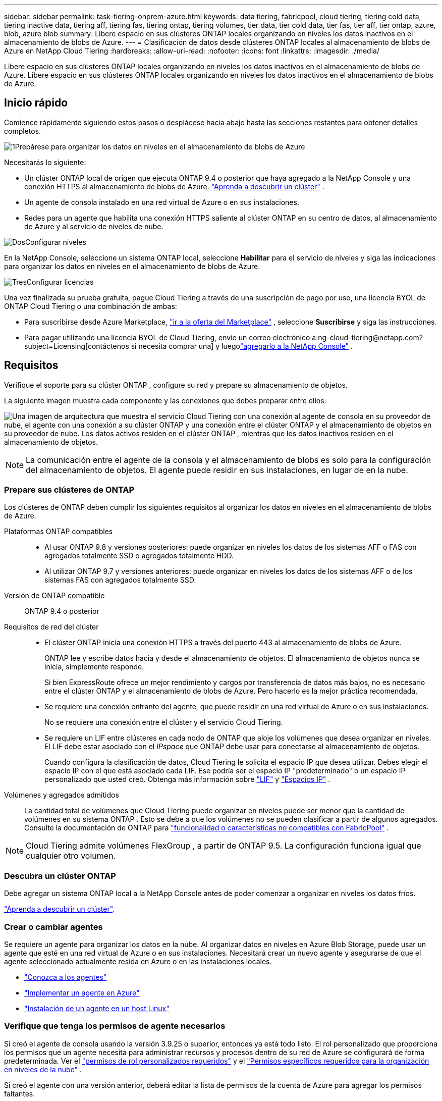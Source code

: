 ---
sidebar: sidebar 
permalink: task-tiering-onprem-azure.html 
keywords: data tiering, fabricpool, cloud tiering, tiering cold data, tiering inactive data, tiering aff, tiering fas, tiering ontap, tiering volumes, tier data, tier cold data, tier fas, tier aff, tier ontap, azure, blob, azure blob 
summary: Libere espacio en sus clústeres ONTAP locales organizando en niveles los datos inactivos en el almacenamiento de blobs de Azure. 
---
= Clasificación de datos desde clústeres ONTAP locales al almacenamiento de blobs de Azure en NetApp Cloud Tiering
:hardbreaks:
:allow-uri-read: 
:nofooter: 
:icons: font
:linkattrs: 
:imagesdir: ./media/


[role="lead"]
Libere espacio en sus clústeres ONTAP locales organizando en niveles los datos inactivos en el almacenamiento de blobs de Azure.  Libere espacio en sus clústeres ONTAP locales organizando en niveles los datos inactivos en el almacenamiento de blobs de Azure.



== Inicio rápido

Comience rápidamente siguiendo estos pasos o desplácese hacia abajo hasta las secciones restantes para obtener detalles completos.

.image:https://raw.githubusercontent.com/NetAppDocs/common/main/media/number-1.png["1"]Prepárese para organizar los datos en niveles en el almacenamiento de blobs de Azure
[role="quick-margin-para"]
Necesitarás lo siguiente:

[role="quick-margin-list"]
* Un clúster ONTAP local de origen que ejecuta ONTAP 9.4 o posterior que haya agregado a la NetApp Console y una conexión HTTPS al almacenamiento de blobs de Azure. https://docs.netapp.com/us-en/bluexp-ontap-onprem/task-discovering-ontap.html["Aprenda a descubrir un clúster"^] .
* Un agente de consola instalado en una red virtual de Azure o en sus instalaciones.
* Redes para un agente que habilita una conexión HTTPS saliente al clúster ONTAP en su centro de datos, al almacenamiento de Azure y al servicio de niveles de nube.


.image:https://raw.githubusercontent.com/NetAppDocs/common/main/media/number-2.png["Dos"]Configurar niveles
[role="quick-margin-para"]
En la NetApp Console, seleccione un sistema ONTAP local, seleccione *Habilitar* para el servicio de niveles y siga las indicaciones para organizar los datos en niveles en el almacenamiento de blobs de Azure.

.image:https://raw.githubusercontent.com/NetAppDocs/common/main/media/number-3.png["Tres"]Configurar licencias
[role="quick-margin-para"]
Una vez finalizada su prueba gratuita, pague Cloud Tiering a través de una suscripción de pago por uso, una licencia BYOL de ONTAP Cloud Tiering o una combinación de ambas:

[role="quick-margin-list"]
* Para suscribirse desde Azure Marketplace, https://azuremarketplace.microsoft.com/en-us/marketplace/apps/netapp.cloud-manager?tab=Overview["ir a la oferta del Marketplace"^] , seleccione *Suscribirse* y siga las instrucciones.
* Para pagar utilizando una licencia BYOL de Cloud Tiering, envíe un correo electrónico a:ng-cloud-tiering@netapp.com?subject=Licensing[contáctenos si necesita comprar una] y luegolink:https://docs.netapp.com/us-en/bluexp-digital-wallet/task-manage-data-services-licenses.html["agregarlo a la NetApp Console"] .




== Requisitos

Verifique el soporte para su clúster ONTAP , configure su red y prepare su almacenamiento de objetos.

La siguiente imagen muestra cada componente y las conexiones que debes preparar entre ellos:

image:diagram_cloud_tiering_azure.png["Una imagen de arquitectura que muestra el servicio Cloud Tiering con una conexión al agente de consola en su proveedor de nube, el agente con una conexión a su clúster ONTAP y una conexión entre el clúster ONTAP y el almacenamiento de objetos en su proveedor de nube.  Los datos activos residen en el clúster ONTAP , mientras que los datos inactivos residen en el almacenamiento de objetos."]


NOTE: La comunicación entre el agente de la consola y el almacenamiento de blobs es solo para la configuración del almacenamiento de objetos.  El agente puede residir en sus instalaciones, en lugar de en la nube.



=== Prepare sus clústeres de ONTAP

Los clústeres de ONTAP deben cumplir los siguientes requisitos al organizar los datos en niveles en el almacenamiento de blobs de Azure.

Plataformas ONTAP compatibles::
+
--
* Al usar ONTAP 9.8 y versiones posteriores: puede organizar en niveles los datos de los sistemas AFF o FAS con agregados totalmente SSD o agregados totalmente HDD.
* Al utilizar ONTAP 9.7 y versiones anteriores: puede organizar en niveles los datos de los sistemas AFF o de los sistemas FAS con agregados totalmente SSD.


--
Versión de ONTAP compatible:: ONTAP 9.4 o posterior
Requisitos de red del clúster::
+
--
* El clúster ONTAP inicia una conexión HTTPS a través del puerto 443 al almacenamiento de blobs de Azure.
+
ONTAP lee y escribe datos hacia y desde el almacenamiento de objetos.  El almacenamiento de objetos nunca se inicia, simplemente responde.

+
Si bien ExpressRoute ofrece un mejor rendimiento y cargos por transferencia de datos más bajos, no es necesario entre el clúster ONTAP y el almacenamiento de blobs de Azure.  Pero hacerlo es la mejor práctica recomendada.

* Se requiere una conexión entrante del agente, que puede residir en una red virtual de Azure o en sus instalaciones.
+
No se requiere una conexión entre el clúster y el servicio Cloud Tiering.

* Se requiere un LIF entre clústeres en cada nodo de ONTAP que aloje los volúmenes que desea organizar en niveles.  El LIF debe estar asociado con el _IPspace_ que ONTAP debe usar para conectarse al almacenamiento de objetos.
+
Cuando configura la clasificación de datos, Cloud Tiering le solicita el espacio IP que desea utilizar.  Debes elegir el espacio IP con el que está asociado cada LIF.  Ese podría ser el espacio IP "predeterminado" o un espacio IP personalizado que usted creó.  Obtenga más información sobre https://docs.netapp.com/us-en/ontap/networking/create_a_lif.html["LIF"^] y https://docs.netapp.com/us-en/ontap/networking/standard_properties_of_ipspaces.html["Espacios IP"^] .



--
Volúmenes y agregados admitidos:: La cantidad total de volúmenes que Cloud Tiering puede organizar en niveles puede ser menor que la cantidad de volúmenes en su sistema ONTAP .  Esto se debe a que los volúmenes no se pueden clasificar a partir de algunos agregados.  Consulte la documentación de ONTAP para https://docs.netapp.com/us-en/ontap/fabricpool/requirements-concept.html#functionality-or-features-not-supported-by-fabricpool["funcionalidad o características no compatibles con FabricPool"^] .



NOTE: Cloud Tiering admite volúmenes FlexGroup , a partir de ONTAP 9.5.  La configuración funciona igual que cualquier otro volumen.



=== Descubra un clúster ONTAP

Debe agregar un sistema ONTAP local a la NetApp Console antes de poder comenzar a organizar en niveles los datos fríos.

https://docs.netapp.com/us-en/bluexp-ontap-onprem/task-discovering-ontap.html["Aprenda a descubrir un clúster"^].



=== Crear o cambiar agentes

Se requiere un agente para organizar los datos en la nube.  Al organizar datos en niveles en Azure Blob Storage, puede usar un agente que esté en una red virtual de Azure o en sus instalaciones.  Necesitará crear un nuevo agente y asegurarse de que el agente seleccionado actualmente resida en Azure o en las instalaciones locales.

* https://docs.netapp.com/us-en/bluexp-setup-admin/concept-connectors.html["Conozca a los agentes"^]
* https://docs.netapp.com/us-en/bluexp-setup-admin/task-quick-start-connector-azure.html["Implementar un agente en Azure"^]
* https://docs.netapp.com/us-en/bluexp-setup-admin/task-quick-start-connector-on-prem.html["Instalación de un agente en un host Linux"^]




=== Verifique que tenga los permisos de agente necesarios

Si creó el agente de consola usando la versión 3.9.25 o superior, entonces ya está todo listo.  El rol personalizado que proporciona los permisos que un agente necesita para administrar recursos y procesos dentro de su red de Azure se configurará de forma predeterminada.  Ver el https://docs.netapp.com/us-en/bluexp-setup-admin/reference-permissions-azure.html#custom-role-permissions["permisos de rol personalizados requeridos"^] y el https://docs.netapp.com/us-en/bluexp-setup-admin/reference-permissions-azure.html#cloud-tiering["Permisos específicos requeridos para la organización en niveles de la nube"^] .

Si creó el agente con una versión anterior, deberá editar la lista de permisos de la cuenta de Azure para agregar los permisos faltantes.



=== Preparar la red para el agente de consola

Asegúrese de que el agente de consola tenga las conexiones de red necesarias.  El agente se puede instalar localmente o en Azure.

.Pasos
. Asegúrese de que la red donde está instalado el agente permita las siguientes conexiones:
+
** Una conexión HTTPS a través del puerto 443 al servicio Cloud Tiering y a su almacenamiento de objetos Azure Blob(https://docs.netapp.com/us-en/bluexp-setup-admin/task-set-up-networking-azure.html#endpoints-contacted-for-day-to-day-operations["ver la lista de puntos finales"^] )
** Una conexión HTTPS a través del puerto 443 a su LIF de administración de clúster ONTAP


. Si es necesario, habilite un punto final de servicio de VNet para el almacenamiento de Azure.
+
Se recomienda un punto final de servicio de VNet al almacenamiento de Azure si tiene una conexión ExpressRoute o VPN desde su clúster de ONTAP a la VNet y desea que la comunicación entre el agente y el almacenamiento de blobs permanezca en su red privada virtual.





=== Preparar el almacenamiento de blobs de Azure

Al configurar la organización en niveles, debe identificar el grupo de recursos que desea usar, así como la cuenta de almacenamiento y el contenedor de Azure que pertenecen al grupo de recursos.  Una cuenta de almacenamiento permite que Cloud Tiering autentique y acceda al contenedor Blob utilizado para la clasificación de datos.

Cloud Tiering permite la organización en niveles de cualquier cuenta de almacenamiento en cualquier región a la que se pueda acceder a través del agente.

Cloud Tiering solo admite los tipos de cuentas de almacenamiento General Purpose v2 y Premium Block Blob.


NOTE: Si planea configurar Cloud Tiering para usar un nivel de acceso de menor costo al que se trasladarán sus datos estratificados después de una cierta cantidad de días, no debe seleccionar ninguna regla de ciclo de vida al configurar el contenedor en su cuenta de Azure.  Cloud Tiering gestiona las transiciones del ciclo de vida.



== Agrupe los datos inactivos desde su primer clúster en Azure Blob Storage

Después de preparar su entorno de Azure, comience a organizar en niveles los datos inactivos desde su primer clúster.

.Lo que necesitarás
https://docs.netapp.com/us-en/bluexp-ontap-onprem/task-discovering-ontap.html["Un sistema ONTAP local para la NetApp Console"^].

.Pasos
. Seleccione el sistema ONTAP local.
. Haga clic en *Habilitar* para el servicio de niveles desde el panel derecho.
+
Si el destino de niveles de Azure Blob existe como un sistema en la página Sistemas, puede arrastrar el clúster al sistema de Azure Blob para iniciar el asistente de configuración.

+
image:screenshot_setup_tiering_onprem.png["Una captura de pantalla que muestra la opción Habilitar que aparece en el lado derecho de la pantalla después de seleccionar un sistema ONTAP local."]

. *Definir nombre de almacenamiento de objetos*: ingrese un nombre para este almacenamiento de objetos.  Debe ser único respecto de cualquier otro almacenamiento de objetos que pueda estar utilizando con agregados en este clúster.
. *Seleccionar proveedor*: seleccione *Microsoft Azure* y seleccione *Continuar*.
. *Seleccionar proveedor*: seleccione *Microsoft Azure* y seleccione *Continuar*.
. Complete los pasos en las páginas *Crear almacenamiento de objetos*:
+
.. *Grupo de recursos*: seleccione un grupo de recursos donde se administra un contenedor existente o donde desea crear un nuevo contenedor para datos escalonados y seleccione *Continuar*.
.. *Grupo de recursos*: seleccione un grupo de recursos donde se administra un contenedor existente o donde desea crear un nuevo contenedor para datos escalonados y seleccione *Continuar*.
+
Al utilizar un agente local, debe ingresar la suscripción de Azure que proporciona acceso al grupo de recursos.

.. *Contenedor de Azure*: seleccione el botón de opción para agregar un nuevo contenedor de Blobs a una cuenta de almacenamiento o para usar un contenedor existente.  Luego, seleccione la cuenta de almacenamiento y elija el contenedor existente o ingrese el nombre del nuevo contenedor.  Luego seleccione *Continuar*.
.. *Contenedor de Azure*: seleccione el botón de opción para agregar un nuevo contenedor de Blobs a una cuenta de almacenamiento o para usar un contenedor existente.  Luego, seleccione la cuenta de almacenamiento y elija el contenedor existente o ingrese el nombre del nuevo contenedor.  Luego seleccione *Continuar*.
+
Las cuentas de almacenamiento y los contenedores que aparecen en este paso pertenecen al grupo de recursos que seleccionó en el paso anterior.

.. *Ciclo de vida del nivel de acceso*: Cloud Tiering administra las transiciones del ciclo de vida de sus datos organizados en niveles.  Los datos comienzan en la clase _Hot_, pero puedes crear una regla para aplicar la clase _Cool_ a los datos después de una cierta cantidad de días.
+
Seleccione el nivel de acceso al que desea transferir los datos escalonados y la cantidad de días antes de que los datos se asignen a ese nivel y seleccione *Continuar*.  Por ejemplo, la captura de pantalla a continuación muestra que los datos escalonados se asignan a la clase _Cool_ desde la clase _Hot_ después de 45 días en el almacenamiento de objetos.

+
Si elige *Mantener los datos en este nivel de acceso*, los datos permanecerán en el nivel de acceso _Acceso activo_ y no se aplicarán reglas. link:reference-azure-support.html["Ver los niveles de acceso admitidos"^] .

+
image:screenshot_tiering_lifecycle_selection_azure.png["Una captura de pantalla que muestra cómo seleccionar otro nivel de acceso que se asigna a sus datos después de una cierta cantidad de días."]

+
Tenga en cuenta que la regla del ciclo de vida se aplica a todos los contenedores de blobs en la cuenta de almacenamiento seleccionada.

.. *Red de clúster*: seleccione el espacio IP que ONTAP debe usar para conectarse al almacenamiento de objetos y seleccione *Continuar*.
+
Seleccionar el espacio IP correcto garantiza que Cloud Tiering pueda configurar una conexión desde ONTAP al almacenamiento de objetos de su proveedor de nube.

+
También puede configurar el ancho de banda de red disponible para cargar datos inactivos al almacenamiento de objetos definiendo la "Tasa de transferencia máxima".  Seleccione el botón de opción *Limitado* e ingrese el ancho de banda máximo que se puede usar, o seleccione *Ilimitado* para indicar que no hay límite.



. En la página _Volúmenes por niveles_, seleccione los volúmenes para los que desea configurar la organización en niveles e inicie la página Política de niveles:
+
** Para seleccionar todos los volúmenes, marque la casilla en la fila del título (image:button_backup_all_volumes.png[""] ) y seleccione *Configurar volúmenes*.
** Para seleccionar varios volúmenes, marque la casilla de cada volumen (image:button_backup_1_volume.png[""] ) y seleccione *Configurar volúmenes*.
** Para seleccionar un solo volumen, seleccione la fila (oimage:screenshot_edit_icon.gif["editar icono de lápiz"] icono) para el volumen.
+
image:screenshot_tiering_initial_volumes.png["Una captura de pantalla que muestra cómo seleccionar un solo volumen, varios volúmenes o todos los volúmenes, y el botón modificar volúmenes seleccionados."]



. En el cuadro de diálogo _Política de niveles_, seleccione una política de niveles, ajuste opcionalmente los días de enfriamiento para los volúmenes seleccionados y seleccione *Aplicar*.
+
link:concept-cloud-tiering.html#volume-tiering-policies["Obtenga más información sobre las políticas de niveles de volumen y los días de enfriamiento"].

+
image:screenshot_tiering_initial_policy_settings.png["Una captura de pantalla que muestra la configuración de la política de niveles configurable."]



.Resultado
Ha configurado correctamente la organización en niveles de datos desde los volúmenes del clúster hasta el almacenamiento de objetos Blob de Azure.

.¿Que sigue?
link:task-licensing-cloud-tiering.html["Asegúrese de suscribirse al servicio Cloud Tiering"].

Puede revisar información sobre los datos activos e inactivos en el clúster. link:task-managing-tiering.html["Obtenga más información sobre cómo administrar su configuración de niveles"] .

También puede crear almacenamiento de objetos adicional en los casos en los que desee organizar datos de ciertos agregados en un clúster en diferentes almacenes de objetos.  O si planea utilizar FabricPool Mirroring donde sus datos escalonados se replican en un almacén de objetos adicional. link:task-managing-object-storage.html["Obtenga más información sobre la gestión de almacenes de objetos"] .
